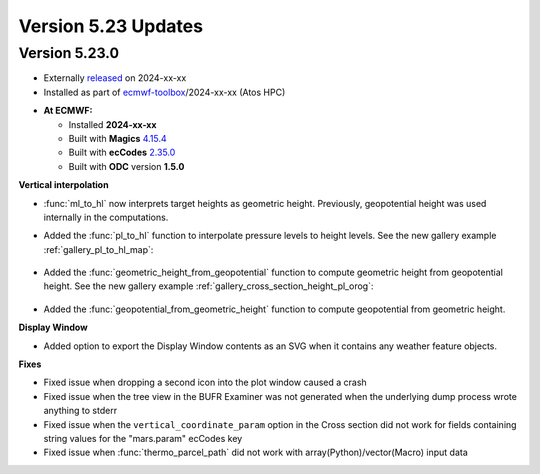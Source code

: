.. _version_5.23_updates:

Version 5.23 Updates
////////////////////

Version 5.23.0
==============

* Externally `released <https://software.ecmwf.int/wiki/display/METV/Releases>`__\  on 2024-xx-xx
* Installed as part of `ecmwf-toolbox <https://confluence.ecmwf.int/display/UDOC/HPC2020%3A+ECMWF+software+and+libraries>`__\ /2024-xx-xx (Atos HPC)


-  **At ECMWF:**

   -  Installed **2024-xx-xx**

   -  Built
      with **Magics** `4.15.4 <https://confluence.ecmwf.int/display/MAGP/Latest+News>`__

   -  Built
      with **ecCodes** `2.35.0 <https://confluence.ecmwf.int/display/ECC/ecCodes+version+2.35.0+released>`__

   -  Built with **ODC** version **1.5.0**


**Vertical interpolation**

- :func:`ml_to_hl` now interprets target heights as geometric height. Previously, geopotential height was used internally in the computations. 
- Added the :func:`pl_to_hl` function to interpolate pressure levels to height levels. See the new gallery example :ref:`gallery_pl_to_hl_map`:

   .. image:: /_static/gallery/pl_to_hl_map.png
      :width: 250px
      :target: ../gen_files/gallery/pl_to_hl_map.html


- Added the :func:`geometric_height_from_geopotential` function to compute geometric height from geopotential height. See the new gallery example :ref:`gallery_cross_section_height_pl_orog`:

   .. image:: /_static/gallery/cross_section_height_pl_orog.png
      :width: 250px
      :target: ../gen_files/gallery/cross_section_height_pl_orog.html

- Added the :func:`geopotential_from_geometric_height` function to compute geopotential from geometric height. 
  
**Display Window**

- Added option to export the Display Window contents as an SVG when it contains any weather feature objects.

**Fixes**  

- Fixed issue when dropping a second icon into the plot window caused a crash
- Fixed issue when the tree view in the BUFR Examiner was not generated when the underlying dump process wrote anything to stderr
- Fixed issue when the ``vertical_coordinate_param`` option in the Cross section did not work for fields containing string values for the "mars.param" ecCodes key
- Fixed issue when :func:`thermo_parcel_path` did not work with array(Python)/vector(Macro) input data
